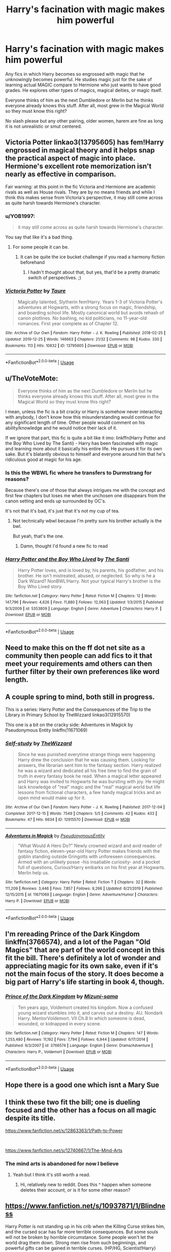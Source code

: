 #+TITLE: Harry's facination with magic makes him powerful

* Harry's facination with magic makes him powerful
:PROPERTIES:
:Author: Thalia756
:Score: 109
:DateUnix: 1579108483.0
:DateShort: 2020-Jan-15
:FlairText: Request
:END:
Any fics in which Harry becomes so engrossed with magic that he unknowingly becomes powerful. He studies magic just for the sake of learning actual MAGIC compare to Hermione who just wants to have good grades. He explores other types of magics, magical deities, or magic itself.

Everyone thinks of him as the next Dumbledore or Merlin but he thinks everyone already knows this stuff. After all, most grew in the Magical World so they must know this right?

No slash please but any other pairing, older women, harem are fine as long it is not unrealistic or smut centered.


** Victoria Potter linkao3(13795605) has fem!Harry engrossed in magical theory and it helps snap the practical aspect of magic into place. Hermione's excellent rote memorization isn't nearly as effective in comparison.

Fair warning: at this point in the fic Victoria and Hermione are academic rivals as well as House rivals. They are by no means friends and while I think this makes sense from Victoria's perspective, it may still come across as quite harsh towards Hermione's character.
:PROPERTIES:
:Author: The_Lady_Eternal
:Score: 18
:DateUnix: 1579137477.0
:DateShort: 2020-Jan-16
:END:

*** u/YOB1997:
#+begin_quote
  it may still come across as quite harsh towards Hermione's character.
#+end_quote

You say that like it's a bad thing.
:PROPERTIES:
:Author: YOB1997
:Score: 14
:DateUnix: 1579185621.0
:DateShort: 2020-Jan-16
:END:

**** For some people it can be.
:PROPERTIES:
:Author: The_Lady_Eternal
:Score: 10
:DateUnix: 1579193043.0
:DateShort: 2020-Jan-16
:END:

***** It can be quite the ice bucket challenge if you read a harmony fiction beforehand
:PROPERTIES:
:Author: homogentisinsaeure
:Score: 3
:DateUnix: 1583260315.0
:DateShort: 2020-Mar-03
:END:

****** I hadn't thought about that, but yes, that'd be a pretty dramatic switch of perspectives. ;)
:PROPERTIES:
:Author: The_Lady_Eternal
:Score: 3
:DateUnix: 1583712051.0
:DateShort: 2020-Mar-09
:END:


*** [[https://archiveofourown.org/works/13795605][*/Victoria Potter/*]] by [[https://www.archiveofourown.org/users/Taure/pseuds/Taure][/Taure/]]

#+begin_quote
  Magically talented, Slytherin fem!Harry. Years 1-3 of Victoria Potter's adventures at Hogwarts, with a strong focus on magic, friendship, and boarding school life. Mostly canonical world but avoids rehash of canon plotlines. No bashing, no kid politicians, no 11-year-old romances. First year complete as of Chapter 12.
#+end_quote

^{/Site/:} ^{Archive} ^{of} ^{Our} ^{Own} ^{*|*} ^{/Fandom/:} ^{Harry} ^{Potter} ^{-} ^{J.} ^{K.} ^{Rowling} ^{*|*} ^{/Published/:} ^{2018-02-25} ^{*|*} ^{/Updated/:} ^{2019-12-25} ^{*|*} ^{/Words/:} ^{146663} ^{*|*} ^{/Chapters/:} ^{21/32} ^{*|*} ^{/Comments/:} ^{98} ^{*|*} ^{/Kudos/:} ^{330} ^{*|*} ^{/Bookmarks/:} ^{113} ^{*|*} ^{/Hits/:} ^{10832} ^{*|*} ^{/ID/:} ^{13795605} ^{*|*} ^{/Download/:} ^{[[https://archiveofourown.org/downloads/13795605/Victoria%20Potter.epub?updated_at=1577363137][EPUB]]} ^{or} ^{[[https://archiveofourown.org/downloads/13795605/Victoria%20Potter.mobi?updated_at=1577363137][MOBI]]}

--------------

*FanfictionBot*^{2.0.0-beta} | [[https://github.com/tusing/reddit-ffn-bot/wiki/Usage][Usage]]
:PROPERTIES:
:Author: FanfictionBot
:Score: 3
:DateUnix: 1579137496.0
:DateShort: 2020-Jan-16
:END:


** u/TheVoteMote:
#+begin_quote
  Everyone thinks of him as the next Dumbledore or Merlin but he thinks everyone already knows this stuff. After all, most grew in the Magical World so they must know this right?
#+end_quote

I mean, unless the fic is a bit cracky or Harry is somehow never interacting with anybody, I don't know how this misunderstanding would continue for any significant length of time. Other people would comment on his ability/knowledge and he would notice their lack of it.

If we ignore that part, this fic is quite a bit like it imo: linkffn(Harry Potter and the Boy Who Lived by The Santi) - Harry has been fascinated with magic and learning more about it basically his entire life. He pursues it for its own sake. But it's blatantly obvious to himself and everyone around him that he's ridiculous good at magic for his age.
:PROPERTIES:
:Author: TheVoteMote
:Score: 12
:DateUnix: 1579125615.0
:DateShort: 2020-Jan-16
:END:

*** Is this the WBWL fic where he transfers to Durmstrang for reasons?

Because there's one of those that always intrigues me with the concept and first few chapters but loses me when the unchosen one disappears from the canon setting and ends up surrounded by OC's.

It's not that it's bad, it's just that it's not my cup of tea.
:PROPERTIES:
:Author: Anchupom
:Score: 3
:DateUnix: 1579182932.0
:DateShort: 2020-Jan-16
:END:

**** Not technically wbwl because I'm pretty sure his brother actually is the bwl.

But yeah, that's the one.
:PROPERTIES:
:Author: TheVoteMote
:Score: 3
:DateUnix: 1579190989.0
:DateShort: 2020-Jan-16
:END:

***** Damn, thought I'd found a new fic to read
:PROPERTIES:
:Author: Anchupom
:Score: 1
:DateUnix: 1579197453.0
:DateShort: 2020-Jan-16
:END:


*** [[https://www.fanfiction.net/s/5353809/1/][*/Harry Potter and the Boy Who Lived/*]] by [[https://www.fanfiction.net/u/1239654/The-Santi][/The Santi/]]

#+begin_quote
  Harry Potter loves, and is loved by, his parents, his godfather, and his brother. He isn't mistreated, abused, or neglected. So why is he a Dark Wizard? NonBWL!Harry. Not your typical Harry's brother is the Boy Who Lived story.
#+end_quote

^{/Site/:} ^{fanfiction.net} ^{*|*} ^{/Category/:} ^{Harry} ^{Potter} ^{*|*} ^{/Rated/:} ^{Fiction} ^{M} ^{*|*} ^{/Chapters/:} ^{12} ^{*|*} ^{/Words/:} ^{147,796} ^{*|*} ^{/Reviews/:} ^{4,626} ^{*|*} ^{/Favs/:} ^{11,880} ^{*|*} ^{/Follows/:} ^{12,063} ^{*|*} ^{/Updated/:} ^{1/3/2015} ^{*|*} ^{/Published/:} ^{9/3/2009} ^{*|*} ^{/id/:} ^{5353809} ^{*|*} ^{/Language/:} ^{English} ^{*|*} ^{/Genre/:} ^{Adventure} ^{*|*} ^{/Characters/:} ^{Harry} ^{P.} ^{*|*} ^{/Download/:} ^{[[http://www.ff2ebook.com/old/ffn-bot/index.php?id=5353809&source=ff&filetype=epub][EPUB]]} ^{or} ^{[[http://www.ff2ebook.com/old/ffn-bot/index.php?id=5353809&source=ff&filetype=mobi][MOBI]]}

--------------

*FanfictionBot*^{2.0.0-beta} | [[https://github.com/tusing/reddit-ffn-bot/wiki/Usage][Usage]]
:PROPERTIES:
:Author: FanfictionBot
:Score: 4
:DateUnix: 1579125635.0
:DateShort: 2020-Jan-16
:END:


** Need to make this on the ff dot net site as a community then people can add fics to it that meet your requirements amd others can then further filter by their own preferences like word length.
:PROPERTIES:
:Author: Bromm18
:Score: 10
:DateUnix: 1579126831.0
:DateShort: 2020-Jan-16
:END:


** A couple spring to mind, both still in progress.

This is a series: Harry Potter and the Consequences of the Trip to the Library in Primary School by TheWizzard linkao3(12915570)

This one is a bit on the cracky side: Adventures in Magick by Pseudonymous Entity linkffn(11671069)
:PROPERTIES:
:Author: JennaSayquah
:Score: 6
:DateUnix: 1579153542.0
:DateShort: 2020-Jan-16
:END:

*** [[https://archiveofourown.org/works/12915570][*/Self-study/*]] by [[https://www.archiveofourown.org/users/TheWizzard/pseuds/TheWizzard][/TheWizzard/]]

#+begin_quote
  Since he was punished everytime strange things were happening Harry drew the conclusion that he was causing them. Looking for answers, the librarian sent him to the fantasy section. Harry realized he was a wizard and dedicated all his free time to find the grain of truth in every fantasy book he read. When a magical letter appeared and Harry was invited to Hogwarts he was bursting with joy. He might lack knowledge of "real" magic and the "real" magical world but life lessons from fictional characters, a few handy magical tricks and an open mind would make up for it.
#+end_quote

^{/Site/:} ^{Archive} ^{of} ^{Our} ^{Own} ^{*|*} ^{/Fandom/:} ^{Harry} ^{Potter} ^{-} ^{J.} ^{K.} ^{Rowling} ^{*|*} ^{/Published/:} ^{2017-12-04} ^{*|*} ^{/Completed/:} ^{2017-12-15} ^{*|*} ^{/Words/:} ^{7549} ^{*|*} ^{/Chapters/:} ^{5/5} ^{*|*} ^{/Comments/:} ^{42} ^{*|*} ^{/Kudos/:} ^{433} ^{*|*} ^{/Bookmarks/:} ^{47} ^{*|*} ^{/Hits/:} ^{6634} ^{*|*} ^{/ID/:} ^{12915570} ^{*|*} ^{/Download/:} ^{[[https://archiveofourown.org/downloads/12915570/Self-study.epub?updated_at=1547795866][EPUB]]} ^{or} ^{[[https://archiveofourown.org/downloads/12915570/Self-study.mobi?updated_at=1547795866][MOBI]]}

--------------

[[https://www.fanfiction.net/s/11671069/1/][*/Adventures in Magick/*]] by [[https://www.fanfiction.net/u/5588410/PseudonymousEntity][/PseudonymousEntity/]]

#+begin_quote
  "What Would A Hero Do?" Newly crowned wizard and avid reader of fantasy fiction, eleven-year-old Harry Potter makes friends with the goblin standing outside Gringotts with unforeseen consequences. Armed with an unlikely posse -his insatiable curiosity- and a pocket full of questions, Curious!Harry embarks on his first year at Hogwarts. Merlin help us.
#+end_quote

^{/Site/:} ^{fanfiction.net} ^{*|*} ^{/Category/:} ^{Harry} ^{Potter} ^{*|*} ^{/Rated/:} ^{Fiction} ^{T} ^{*|*} ^{/Chapters/:} ^{32} ^{*|*} ^{/Words/:} ^{111,209} ^{*|*} ^{/Reviews/:} ^{3,446} ^{*|*} ^{/Favs/:} ^{7,857} ^{*|*} ^{/Follows/:} ^{9,266} ^{*|*} ^{/Updated/:} ^{6/21/2019} ^{*|*} ^{/Published/:} ^{12/15/2015} ^{*|*} ^{/id/:} ^{11671069} ^{*|*} ^{/Language/:} ^{English} ^{*|*} ^{/Genre/:} ^{Adventure/Humor} ^{*|*} ^{/Characters/:} ^{Harry} ^{P.} ^{*|*} ^{/Download/:} ^{[[http://www.ff2ebook.com/old/ffn-bot/index.php?id=11671069&source=ff&filetype=epub][EPUB]]} ^{or} ^{[[http://www.ff2ebook.com/old/ffn-bot/index.php?id=11671069&source=ff&filetype=mobi][MOBI]]}

--------------

*FanfictionBot*^{2.0.0-beta} | [[https://github.com/tusing/reddit-ffn-bot/wiki/Usage][Usage]]
:PROPERTIES:
:Author: FanfictionBot
:Score: 3
:DateUnix: 1579153562.0
:DateShort: 2020-Jan-16
:END:


** I'm rereading Prince of the Dark Kingdom linkffn(3766574), and a lot of the Pagan "Old Magics" that are part of the world concept in this fit the bill. There's definitely a lot of wonder and appreciating magic for its own sake, even if it's not the main focus of the story. It does become a big part of Harry's life starting in book 4, though.
:PROPERTIES:
:Author: CaseyLyle
:Score: 4
:DateUnix: 1579183014.0
:DateShort: 2020-Jan-16
:END:

*** [[https://www.fanfiction.net/s/3766574/1/][*/Prince of the Dark Kingdom/*]] by [[https://www.fanfiction.net/u/1355498/Mizuni-sama][/Mizuni-sama/]]

#+begin_quote
  Ten years ago, Voldemort created his kingdom. Now a confused young wizard stumbles into it, and carves out a destiny. AU. Nondark Harry. MentorVoldemort. VII Ch.8 In which someone is dead, wounded, or kidnapped in every scene.
#+end_quote

^{/Site/:} ^{fanfiction.net} ^{*|*} ^{/Category/:} ^{Harry} ^{Potter} ^{*|*} ^{/Rated/:} ^{Fiction} ^{M} ^{*|*} ^{/Chapters/:} ^{147} ^{*|*} ^{/Words/:} ^{1,253,480} ^{*|*} ^{/Reviews/:} ^{11,192} ^{*|*} ^{/Favs/:} ^{7,794} ^{*|*} ^{/Follows/:} ^{6,944} ^{*|*} ^{/Updated/:} ^{6/17/2014} ^{*|*} ^{/Published/:} ^{9/3/2007} ^{*|*} ^{/id/:} ^{3766574} ^{*|*} ^{/Language/:} ^{English} ^{*|*} ^{/Genre/:} ^{Drama/Adventure} ^{*|*} ^{/Characters/:} ^{Harry} ^{P.,} ^{Voldemort} ^{*|*} ^{/Download/:} ^{[[http://www.ff2ebook.com/old/ffn-bot/index.php?id=3766574&source=ff&filetype=epub][EPUB]]} ^{or} ^{[[http://www.ff2ebook.com/old/ffn-bot/index.php?id=3766574&source=ff&filetype=mobi][MOBI]]}

--------------

*FanfictionBot*^{2.0.0-beta} | [[https://github.com/tusing/reddit-ffn-bot/wiki/Usage][Usage]]
:PROPERTIES:
:Author: FanfictionBot
:Score: 2
:DateUnix: 1579183031.0
:DateShort: 2020-Jan-16
:END:


** Hope there is a good one which isnt a Mary Sue
:PROPERTIES:
:Author: Lgamezp
:Score: 3
:DateUnix: 1579123474.0
:DateShort: 2020-Jan-16
:END:


** I think these two fit the bill; one is dueling focused and the other has a focus on all magic despite its title.

[[https://www.fanfiction.net/s/12863363/1/Path-to-Power]]

​

[[https://www.fanfiction.net/s/12740667/1/The-Mind-Arts]]
:PROPERTIES:
:Score: 3
:DateUnix: 1579144190.0
:DateShort: 2020-Jan-16
:END:

*** The mind arts is abandoned for now I believe
:PROPERTIES:
:Author: khorbac
:Score: 1
:DateUnix: 1579196136.0
:DateShort: 2020-Jan-16
:END:

**** Yeah but I think it's still worth a read.
:PROPERTIES:
:Score: 3
:DateUnix: 1579315330.0
:DateShort: 2020-Jan-18
:END:

***** Hi, relatively new to reddit. Does this ^ happen when someone deletes their account, or is it for some other reason?
:PROPERTIES:
:Author: MelonyBerolVisconti
:Score: 1
:DateUnix: 1579832292.0
:DateShort: 2020-Jan-24
:END:


** [[https://www.fanfiction.net/s/10937871/1/Blindness]]

Harry Potter is not standing up in his crib when the Killing Curse strikes him, and the cursed scar has far more terrible consequences. But some souls will not be broken by horrible circumstance. Some people won't let the world drag them down. Strong men rise from such beginnings, and powerful gifts can be gained in terrible curses. (HP/HG, Scientist!Harry)
:PROPERTIES:
:Author: bi_potter_fan
:Score: 3
:DateUnix: 1579169996.0
:DateShort: 2020-Jan-16
:END:


** [deleted]
:PROPERTIES:
:Score: 5
:DateUnix: 1579119330.0
:DateShort: 2020-Jan-15
:END:

*** This is nowhere near what OP was asking for. Love the story, and he does study magic relentlessly, but not for the sake of magic, nor does he believe everyone else already knows such things. This is a mad!scientist Harry story, so more like he studies magic FOR SCIENCE!!!
:PROPERTIES:
:Author: Wassa110
:Score: 11
:DateUnix: 1579124327.0
:DateShort: 2020-Jan-16
:END:


*** Loved this one it's funny,cute,and creative
:PROPERTIES:
:Author: adam_dragneeel
:Score: 2
:DateUnix: 1579128853.0
:DateShort: 2020-Jan-16
:END:


*** linkffn(8551180)
:PROPERTIES:
:Author: vash3g
:Score: 2
:DateUnix: 1579129287.0
:DateShort: 2020-Jan-16
:END:

**** [[https://www.fanfiction.net/s/8551180/1/][*/In the Mind of a Scientist/*]] by [[https://www.fanfiction.net/u/1345000/ZenoNoKyuubi][/ZenoNoKyuubi/]]

#+begin_quote
  Harry Potter wasn't raised like in canon. He was top of his class, and very intelligent, always seeking to improve things, and so he learned all kinds of things, and, upon entering Hogwarts, started studying all he could get his hands on! Intelligent!Super!Harry Later Mad Scientist!Harry Rated M for Language, Nudity, and Gore Stein-ish Harry Genres: Humor/Romance/slight Horror
#+end_quote

^{/Site/:} ^{fanfiction.net} ^{*|*} ^{/Category/:} ^{Harry} ^{Potter} ^{*|*} ^{/Rated/:} ^{Fiction} ^{M} ^{*|*} ^{/Chapters/:} ^{17} ^{*|*} ^{/Words/:} ^{82,520} ^{*|*} ^{/Reviews/:} ^{2,117} ^{*|*} ^{/Favs/:} ^{7,880} ^{*|*} ^{/Follows/:} ^{4,073} ^{*|*} ^{/Updated/:} ^{5/4/2013} ^{*|*} ^{/Published/:} ^{9/23/2012} ^{*|*} ^{/Status/:} ^{Complete} ^{*|*} ^{/id/:} ^{8551180} ^{*|*} ^{/Language/:} ^{English} ^{*|*} ^{/Genre/:} ^{Romance/Humor} ^{*|*} ^{/Characters/:} ^{Harry} ^{P.,} ^{N.} ^{Tonks} ^{*|*} ^{/Download/:} ^{[[http://www.ff2ebook.com/old/ffn-bot/index.php?id=8551180&source=ff&filetype=epub][EPUB]]} ^{or} ^{[[http://www.ff2ebook.com/old/ffn-bot/index.php?id=8551180&source=ff&filetype=mobi][MOBI]]}

--------------

*FanfictionBot*^{2.0.0-beta} | [[https://github.com/tusing/reddit-ffn-bot/wiki/Usage][Usage]]
:PROPERTIES:
:Author: FanfictionBot
:Score: 1
:DateUnix: 1579129301.0
:DateShort: 2020-Jan-16
:END:


** [deleted]
:PROPERTIES:
:Score: 12
:DateUnix: 1579119316.0
:DateShort: 2020-Jan-15
:END:

*** This Harry knows he's powerful and makes a point of showing it off, and he's well aware very few other people know the stuff that he does. But then, I'm not sure how it could reasonably go any other way.
:PROPERTIES:
:Author: TheVoteMote
:Score: 9
:DateUnix: 1579130885.0
:DateShort: 2020-Jan-16
:END:

**** I don't think you can reasonably do what OP is asking for and have it be good writing - what you COULD do is have Harry be extremely powerful, humble, and not understanding why other people AREN'T as powerful when all it took was hard work. He would reasonably have to, at some point, acknowledge that he's more powerful than the vast majority of wizards. Unless of course it's written as beating the dead horse of Harry “I'm nothing special” Potter
:PROPERTIES:
:Author: dancortens
:Score: 6
:DateUnix: 1579131636.0
:DateShort: 2020-Jan-16
:END:

***** u/MelonyBerolVisconti:
#+begin_quote
  I don't think you can reasonably do what OP is asking for and have it be good writing
#+end_quote

Let me introduce you to [[https://www.facebook.com/notes/blake-ross/aphantasia-how-it-feels-to-be-blind-in-your-mind/10156834777480504][Blake Ross]] and to the trope "[[https://tvtropes.org/pmwiki/pmwiki.php/Main/IThoughtEveryoneCouldDoThat][I Thought Everyone Could Do That]]". It might surprise you, how easy it is to normalize unusual experiences and how powerful assumptions can be.
:PROPERTIES:
:Author: MelonyBerolVisconti
:Score: 2
:DateUnix: 1579232610.0
:DateShort: 2020-Jan-17
:END:

****** How many times does someone have to go “gee Harry it's a little ridiculous how you can duel as well as Dumbledore at ~14” before it gets really old that Harry's like “Hurr what anyone can do that”. I'm not saying this trope doesn't exist or work in some cases, but OP is asking for a super!Harry (or close to) that doesn't realize they're special? I defy you to find a well written example.
:PROPERTIES:
:Author: dancortens
:Score: 1
:DateUnix: 1579377503.0
:DateShort: 2020-Jan-18
:END:


*** linkffn(11669575)
:PROPERTIES:
:Author: vash3g
:Score: 2
:DateUnix: 1579129302.0
:DateShort: 2020-Jan-16
:END:


** linkffn(12800980)
:PROPERTIES:
:Author: Acetraim
:Score: 2
:DateUnix: 1579153206.0
:DateShort: 2020-Jan-16
:END:

*** [[https://www.fanfiction.net/s/12800980/1/][*/Worthy of Magic/*]] by [[https://www.fanfiction.net/u/9922227/Sage-Ra][/Sage Ra/]]

#+begin_quote
  A tale of a twisted Harry's view on Magic and his journey.
#+end_quote

^{/Site/:} ^{fanfiction.net} ^{*|*} ^{/Category/:} ^{Harry} ^{Potter} ^{*|*} ^{/Rated/:} ^{Fiction} ^{M} ^{*|*} ^{/Chapters/:} ^{61} ^{*|*} ^{/Words/:} ^{180,646} ^{*|*} ^{/Reviews/:} ^{458} ^{*|*} ^{/Favs/:} ^{1,329} ^{*|*} ^{/Follows/:} ^{1,532} ^{*|*} ^{/Updated/:} ^{8/9/2019} ^{*|*} ^{/Published/:} ^{1/14/2018} ^{*|*} ^{/id/:} ^{12800980} ^{*|*} ^{/Language/:} ^{English} ^{*|*} ^{/Genre/:} ^{Horror/Adventure} ^{*|*} ^{/Characters/:} ^{Harry} ^{P.} ^{*|*} ^{/Download/:} ^{[[http://www.ff2ebook.com/old/ffn-bot/index.php?id=12800980&source=ff&filetype=epub][EPUB]]} ^{or} ^{[[http://www.ff2ebook.com/old/ffn-bot/index.php?id=12800980&source=ff&filetype=mobi][MOBI]]}

--------------

*FanfictionBot*^{2.0.0-beta} | [[https://github.com/tusing/reddit-ffn-bot/wiki/Usage][Usage]]
:PROPERTIES:
:Author: FanfictionBot
:Score: 2
:DateUnix: 1579153216.0
:DateShort: 2020-Jan-16
:END:


** The weapon Revised has this.

(Forgot how to link)
:PROPERTIES:
:Author: Senseo256
:Score: 2
:DateUnix: 1579127351.0
:DateShort: 2020-Jan-16
:END:


** Remind me! 3 days
:PROPERTIES:
:Author: PiotrSzyman
:Score: 3
:DateUnix: 1579113800.0
:DateShort: 2020-Jan-15
:END:

*** Remind me! 3 days

Kmind me! 3 days
:PROPERTIES:
:Score: 0
:DateUnix: 1579117411.0
:DateShort: 2020-Jan-15
:END:


** Remind me! 3 days
:PROPERTIES:
:Author: TinyDeath6
:Score: 3
:DateUnix: 1579152082.0
:DateShort: 2020-Jan-16
:END:


** I just re-read linkffn(Fair Lady by kideaxl) , [Removed: That was probably a spoiler, Sorry!]. Pairing is with Death from Sandman, but the crossover is really negligible so far. I think it's a great read.
:PROPERTIES:
:Author: HeyHo2roar
:Score: 1
:DateUnix: 1581384851.0
:DateShort: 2020-Feb-11
:END:

*** [[https://www.fanfiction.net/s/11494031/1/][*/Fair Lady/*]] by [[https://www.fanfiction.net/u/4604424/kideaxl][/kideaxl/]]

#+begin_quote
  A strange child has become interested in an even stranger lady. She comes and goes as she pleases, but his fondness for her always stays the same. He may be scrawny, but he would get her attention.
#+end_quote

^{/Site/:} ^{fanfiction.net} ^{*|*} ^{/Category/:} ^{Sandman} ^{+} ^{Harry} ^{Potter} ^{Crossover} ^{*|*} ^{/Rated/:} ^{Fiction} ^{T} ^{*|*} ^{/Chapters/:} ^{95} ^{*|*} ^{/Words/:} ^{93,666} ^{*|*} ^{/Reviews/:} ^{1,263} ^{*|*} ^{/Favs/:} ^{3,320} ^{*|*} ^{/Follows/:} ^{3,720} ^{*|*} ^{/Updated/:} ^{11/18/2019} ^{*|*} ^{/Published/:} ^{9/7/2015} ^{*|*} ^{/id/:} ^{11494031} ^{*|*} ^{/Language/:} ^{English} ^{*|*} ^{/Genre/:} ^{Romance/Fantasy} ^{*|*} ^{/Characters/:} ^{<Harry} ^{P.,} ^{Death>} ^{*|*} ^{/Download/:} ^{[[http://www.ff2ebook.com/old/ffn-bot/index.php?id=11494031&source=ff&filetype=epub][EPUB]]} ^{or} ^{[[http://www.ff2ebook.com/old/ffn-bot/index.php?id=11494031&source=ff&filetype=mobi][MOBI]]}

--------------

*FanfictionBot*^{2.0.0-beta} | [[https://github.com/tusing/reddit-ffn-bot/wiki/Usage][Usage]]
:PROPERTIES:
:Author: FanfictionBot
:Score: 1
:DateUnix: 1581384859.0
:DateShort: 2020-Feb-11
:END:


** Remind me! 2 weeks
:PROPERTIES:
:Author: Dairala
:Score: 1
:DateUnix: 1579117572.0
:DateShort: 2020-Jan-15
:END:


** Remind me! 2 weeks
:PROPERTIES:
:Author: HarryPottersEmoPhase
:Score: 0
:DateUnix: 1579130739.0
:DateShort: 2020-Jan-16
:END:


** Remind me! 2 weeks
:PROPERTIES:
:Author: tc5368
:Score: 1
:DateUnix: 1579126748.0
:DateShort: 2020-Jan-16
:END:


** RemindMe! 1 week
:PROPERTIES:
:Author: Goodpie2
:Score: 1
:DateUnix: 1579219598.0
:DateShort: 2020-Jan-17
:END:

*** I will be messaging you in 6 days on [[http://www.wolframalpha.com/input/?i=2020-01-24%2000:06:38%20UTC%20To%20Local%20Time][*2020-01-24 00:06:38 UTC*]] to remind you of [[https://np.reddit.com/r/HPfanfiction/comments/ep53lf/harrys_facination_with_magic_makes_him_powerful/feldgwv/?context=3][*this link*]]

[[https://np.reddit.com/message/compose/?to=RemindMeBot&subject=Reminder&message=%5Bhttps%3A%2F%2Fwww.reddit.com%2Fr%2FHPfanfiction%2Fcomments%2Fep53lf%2Fharrys_facination_with_magic_makes_him_powerful%2Ffeldgwv%2F%5D%0A%0ARemindMe%21%202020-01-24%2000%3A06%3A38%20UTC][*1 OTHERS CLICKED THIS LINK*]] to send a PM to also be reminded and to reduce spam.

^{Parent commenter can} [[https://np.reddit.com/message/compose/?to=RemindMeBot&subject=Delete%20Comment&message=Delete%21%20ep53lf][^{delete this message to hide from others.}]]

--------------

[[https://np.reddit.com/r/RemindMeBot/comments/e1bko7/remindmebot_info_v21/][^{Info}]]

[[https://np.reddit.com/message/compose/?to=RemindMeBot&subject=Reminder&message=%5BLink%20or%20message%20inside%20square%20brackets%5D%0A%0ARemindMe%21%20Time%20period%20here][^{Custom}]]
[[https://np.reddit.com/message/compose/?to=RemindMeBot&subject=List%20Of%20Reminders&message=MyReminders%21][^{Your Reminders}]]
[[https://np.reddit.com/message/compose/?to=Watchful1&subject=RemindMeBot%20Feedback][^{Feedback}]]
:PROPERTIES:
:Author: RemindMeBot
:Score: 3
:DateUnix: 1579219607.0
:DateShort: 2020-Jan-17
:END:


** Remind me! 3 days
:PROPERTIES:
:Author: akalachh
:Score: 0
:DateUnix: 1579128987.0
:DateShort: 2020-Jan-16
:END:
